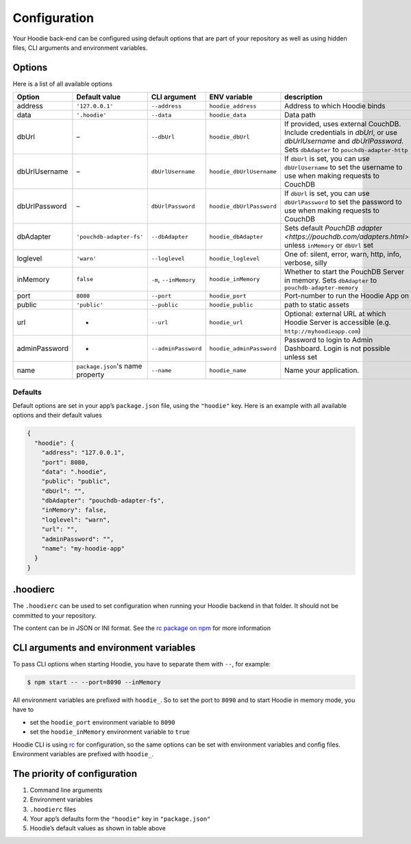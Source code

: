 Configuration
=============

Your Hoodie back-end can be configured using default options that are part of
your repository as well as using hidden files, CLI arguments and environment variables.

Options
~~~~~~~

Here is a list of all available options


+-----------------+----------------------------------+--------------------------+--------------------------+-----------------------------------------------------------------------------------------------------------------------------------------------------------------+
| Option          | Default value                    | CLI argument             | ENV variable             | description                                                                                                                                                     |
+=================+==================================+==========================+==========================+=================================================================================================================================================================+
| address         | ``'127.0.0.1'``                  | ``--address``            | ``hoodie_address``       | Address to which Hoodie binds                                                                                                                                   |
+-----------------+----------------------------------+--------------------------+--------------------------+-----------------------------------------------------------------------------------------------------------------------------------------------------------------+
| data            | ``'.hoodie'``                    | ``--data``               | ``hoodie_data``          | Data path                                                                                                                                                       |
+-----------------+----------------------------------+--------------------------+--------------------------+-----------------------------------------------------------------------------------------------------------------------------------------------------------------+
| dbUrl           | –                                | ``--dbUrl``              | ``hoodie_dbUrl``         | If provided, uses external CouchDB. Include credentials in `dbUrl`, or use `dbUrlUsername` and `dbUrlPassword`. Sets ``dbAdapter`` to ``pouchdb-adapter-http``  |
+-----------------+----------------------------------+--------------------------+--------------------------+-----------------------------------------------------------------------------------------------------------------------------------------------------------------+
| dbUrlUsername   | –                                | ``dbUrlUsername``        | ``hoodie_dbUrlUsername`` | If ``dbUrl`` is set, you can use ``dbUrlUsername`` to set the username to use when making requests to CouchDB                                                   |
+-----------------+----------------------------------+--------------------------+--------------------------+-----------------------------------------------------------------------------------------------------------------------------------------------------------------+
| dbUrlPassword   | –                                | ``dbUrlPassword``        | ``hoodie_dbUrlPassword`` | If ``dbUrl`` is set, you can use ``dbUrlPassword`` to set the password to use when making requests to CouchDB                                                   |
+-----------------+----------------------------------+--------------------------+--------------------------+-----------------------------------------------------------------------------------------------------------------------------------------------------------------+
| dbAdapter       | ``'pouchdb-adapter-fs'``         | ``--dbAdapter``          | ``hoodie_dbAdapter``     | Sets default `PouchDB adapter <https://pouchdb.com/adapters.html>` unless ``inMemory`` or ``dbUrl`` set                                                         |
+-----------------+----------------------------------+--------------------------+--------------------------+-----------------------------------------------------------------------------------------------------------------------------------------------------------------+
| loglevel        | ``'warn'``                       | ``--loglevel``           | ``hoodie_loglevel``      | One of: silent, error, warn, http, info, verbose, silly                                                                                                         |
+-----------------+----------------------------------+--------------------------+--------------------------+-----------------------------------------------------------------------------------------------------------------------------------------------------------------+
| inMemory        | ``false``                        | ``-m``, ``--inMemory``   | ``hoodie_inMemory``      | Whether to start the PouchDB Server in memory. Sets ``dbAdapter`` to ``pouchdb-adapter-memory``                                                                 |
+-----------------+----------------------------------+--------------------------+--------------------------+-----------------------------------------------------------------------------------------------------------------------------------------------------------------+
| port            | ``8080``                         | ``--port``               | ``hoodie_port``          | Port-number to run the Hoodie App on                                                                                                                            |
+-----------------+----------------------------------+--------------------------+--------------------------+-----------------------------------------------------------------------------------------------------------------------------------------------------------------+
| public          | ``'public'``                     | ``--public``             | ``hoodie_public``        | path to static assets                                                                                                                                           |
+-----------------+----------------------------------+--------------------------+--------------------------+-----------------------------------------------------------------------------------------------------------------------------------------------------------------+
| url             | -                                | ``--url``                | ``hoodie_url``           | Optional: external URL at which Hoodie Server is accessible (e.g. ``http://myhoodieapp.com``)                                                                   |
+-----------------+----------------------------------+--------------------------+--------------------------+-----------------------------------------------------------------------------------------------------------------------------------------------------------------+
| adminPassword   | -                                | ``--adminPassword``      | ``hoodie_adminPassword`` | Password to login to Admin Dashboard. Login is not possible unless set                                                                                          |
+-----------------+----------------------------------+--------------------------+--------------------------+-----------------------------------------------------------------------------------------------------------------------------------------------------------------+
| name            | ``package.json``'s name property | ``--name``               | ``hoodie_name``          | Name your application.                                                                                                                                          |
+-----------------+----------------------------------+--------------------------+--------------------------+-----------------------------------------------------------------------------------------------------------------------------------------------------------------+

Defaults
--------

Default options are set in your app’s ``package.json`` file, using the
``"hoodie"`` key. Here is an example with all available options and their
default values

.. code:: json

    {
      "hoodie": {
        "address": "127.0.0.1",
        "port": 8080,
        "data": ".hoodie",
        "public": "public",
        "dbUrl": "",
        "dbAdapter": "pouchdb-adapter-fs",
        "inMemory": false,
        "loglevel": "warn",
        "url": "",
        "adminPassword": "",
        "name": "my-hoodie-app"
      }
    }

.hoodierc
~~~~~~~~~

The ``.hoodierc`` can be used to set configuration when running your Hoodie
backend in that folder. It should not be committed to your repository.

The content can be in JSON or INI format. See the `rc package on npm <https://www.npmjs.com/package/rc>`__
for more information

CLI arguments and environment variables
~~~~~~~~~~~~~~~~~~~~~~~~~~~~~~~~~~~~~~~

To pass CLI options when starting Hoodie, you have to separate them with ``--``, for example:

.. code:: bash

    $ npm start -- --port=8090 --inMemory

All environment variables are prefixed with ``hoodie_``. So to set the port to
``8090`` and to start Hoodie in memory mode, you have to

- set the ``hoodie_port`` environment variable to ``8090``
- set the ``hoodie_inMemory`` environment variable to ``true``

Hoodie CLI is using `rc <https://www.npmjs.com/package/rc>`__ for configuration,
so the same options can be set with environment variables and config files.
Environment variables are prefixed with ``hoodie_``.

The priority of configuration
~~~~~~~~~~~~~~~~~~~~~~~~~~~~~

1. Command line arguments
2. Environment variables
3. ``.hoodierc`` files
4. Your app’s defaults form the ``"hoodie"`` key in ``"package.json"``
5. Hoodie’s default values as shown in table above
